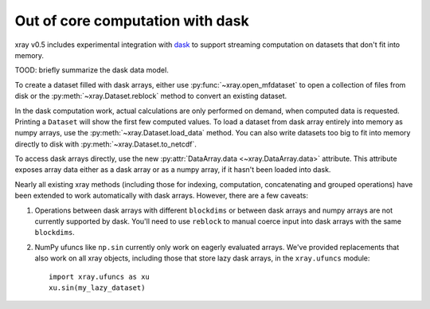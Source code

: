 .. _dask:

Out of core computation with dask
=================================

xray v0.5 includes experimental integration with `dask <http://dask.pydata.org/>`__
to support streaming computation on datasets that don't fit into memory.

TOOD: briefly summarize the dask data model.

To create a dataset filled with dask arrays, either use :py:func:`~xray.open_mfdataset`
to open a collection of files from disk or the :py:meth:`~xray.Dataset.reblock`
method to convert an existing dataset.

In the dask computation work, actual calculations are only performed on
demand, when computed data is requested. Printing a ``Dataset`` will show the
first few computed values. To load a dataset from dask array entirely into memory as
numpy arrays, use the :py:meth:`~xray.Dataset.load_data` method. You can also write
datasets too big to fit into memory directly to disk with
:py:meth:`~xray.Dataset.to_netcdf`.

To access dask arrays directly, use the new
:py:attr:`DataArray.data <~xray.DataArray.data>` attribute. This attribute exposes
array data either as a dask array or as a numpy array, if it hasn't been loaded into
dask.

Nearly all existing xray methods (including those for indexing, computation,
concatenating and grouped operations) have been extended to work automatically
with dask arrays. However, there are a few caveats:

1. Operations between dask arrays with different ``blockdims`` or between dask arrays
   and numpy arrays are not currently supported by dask. You'll need to use ``reblock``
   to manual coerce input into dask arrays with the same ``blockdims``.
2. NumPy ufuncs like ``np.sin`` currently only work on eagerly evaluated arrays. We've
   provided replacements that also work on all xray objects, including those that
   store lazy dask arrays, in the ``xray.ufuncs`` module::

	   import xray.ufuncs as xu
	   xu.sin(my_lazy_dataset)
